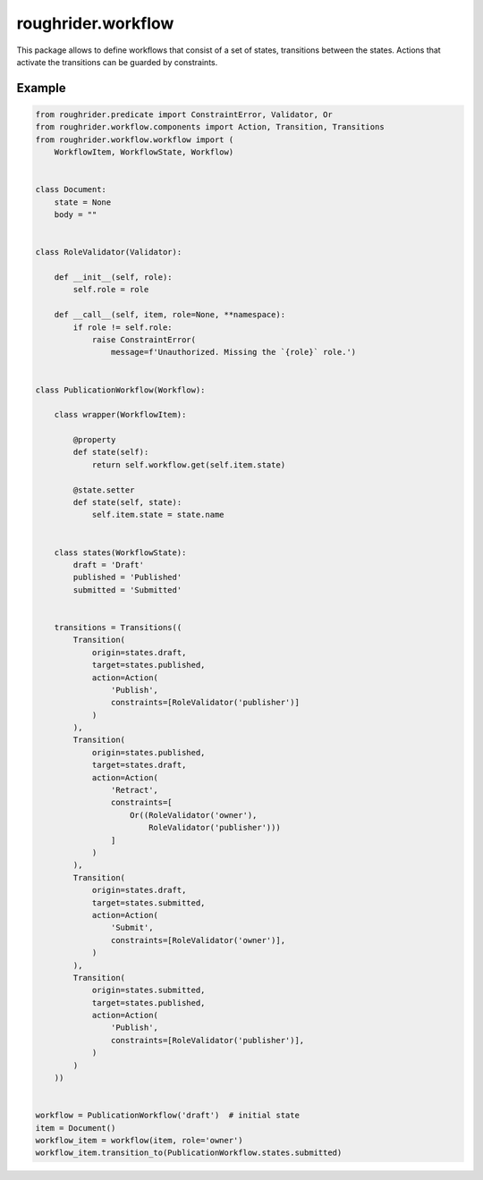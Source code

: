 roughrider.workflow
*******************

This package allows to define workflows that consist of a set of states,
transitions between the states. Actions that activate the transitions
can be guarded by constraints.


Example
=======

.. code-block:: python

  from roughrider.predicate import ConstraintError, Validator, Or
  from roughrider.workflow.components import Action, Transition, Transitions
  from roughrider.workflow.workflow import (
      WorkflowItem, WorkflowState, Workflow)


  class Document:
      state = None
      body = ""


  class RoleValidator(Validator):

      def __init__(self, role):
          self.role = role

      def __call__(self, item, role=None, **namespace):
          if role != self.role:
              raise ConstraintError(
                  message=f'Unauthorized. Missing the `{role}` role.')


  class PublicationWorkflow(Workflow):

      class wrapper(WorkflowItem):

          @property
          def state(self):
              return self.workflow.get(self.item.state)

          @state.setter
          def state(self, state):
              self.item.state = state.name


      class states(WorkflowState):
          draft = 'Draft'
          published = 'Published'
          submitted = 'Submitted'


      transitions = Transitions((
          Transition(
              origin=states.draft,
              target=states.published,
              action=Action(
                  'Publish',
                  constraints=[RoleValidator('publisher')]
              )
          ),
          Transition(
              origin=states.published,
              target=states.draft,
              action=Action(
                  'Retract',
                  constraints=[
                      Or((RoleValidator('owner'),
                          RoleValidator('publisher')))
                  ]
              )
          ),
          Transition(
              origin=states.draft,
              target=states.submitted,
              action=Action(
                  'Submit',
                  constraints=[RoleValidator('owner')],
              )
          ),
          Transition(
              origin=states.submitted,
              target=states.published,
              action=Action(
                  'Publish',
                  constraints=[RoleValidator('publisher')],
              )
          )
      ))


  workflow = PublicationWorkflow('draft')  # initial state
  item = Document()
  workflow_item = workflow(item, role='owner')
  workflow_item.transition_to(PublicationWorkflow.states.submitted)
